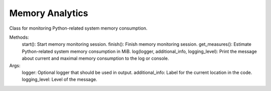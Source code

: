 Memory Analytics
================

Class for monitoring Python-related system memory consumption.

Methods:
    start(): Start memory monitoring session.
    finish(): Finish memory monitoring session.
    get_measures(): Estimate Python-related system memory consumption in MiB.
    log(logger, additional_info, logging_level): Print the message about current and maximal memory consumption to the log or console.

Args:
    logger: Optional logger that should be used in output.
    additional_info: Label for the current location in the code.
    logging_level: Level of the message.
